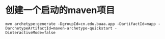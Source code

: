 * 创建一个启动的maven项目

#+BEGIN_SRC shell
mvn archetype:generate -DgroupId=cn.edu.buaa.app -DartifactId=mapp -DarchetypeArtifactId=maven-archetype-quickstart -DinteractiveMode=false
#+END_SRC
